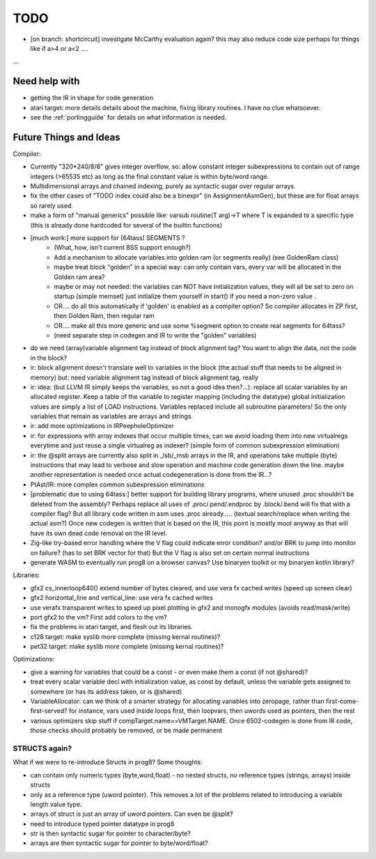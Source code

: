
TODO
====

- [on branch: shortcircuit] investigate McCarthy evaluation again? this may also reduce code size perhaps for things like if a>4 or a<2 ....

...


Need help with
^^^^^^^^^^^^^^
- getting the IR in shape for code generation
- atari target: more details details about the machine, fixing library routines. I have no clue whatsoever.
- see the :ref:`portingguide` for details on what information is needed.


Future Things and Ideas
^^^^^^^^^^^^^^^^^^^^^^^
Compiler:

- Currently "320*240/8/8" gives integer overflow, so: allow constant integer subexpressions to contain out of range integers (>65535 etc) as long as the final constant value is within byte/word range.
- Multidimensional arrays and chained indexing, purely as syntactic sugar over regular arrays.
- fix the other cases of "TODO index could also be a binexpr" (in AssignmentAsmGen), but these are for float arrays so rarely used.
- make a form of "manual generics" possible like: varsub routine(T arg)->T  where T is expanded to a specific type
  (this is already done hardcoded for several of the builtin functions)

- [much work:] more support for (64tass) SEGMENTS ?
    - (What, how, isn't current BSS support enough?)
    - Add a mechanism to allocate variables into golden ram (or segments really) (see GoldenRam class)
    - maybe treat block "golden" in a special way: can only contain vars, every var will be allocated in the Golden ram area?
    - maybe or may not needed: the variables can NOT have initialization values, they will all be set to zero on startup (simple memset)
      just initialize them yourself in start() if you need a non-zero value .
    - OR.... do all this automatically if 'golden' is enabled as a compiler option? So compiler allocates in ZP first, then Golden Ram, then regular ram
    - OR.... make all this more generic and use some %segment option to create real segments for 64tass?
    - (need separate step in codegen and IR to write the "golden" variables)

- do we need (array)variable alignment tag instead of block alignment tag? You want to align the data, not the code in the block?
- ir: block alignment doesn't translate well to variables in the block (the actual stuff that needs to be aligned in memory)  but: need variable alignment tag instead of block alignment tag, really
- ir: idea: (but LLVM IR simply keeps the variables, so not a good idea then?...): replace all scalar variables by an allocated register. Keep a table of the variable to register mapping (including the datatype)
  global initialization values are simply a list of LOAD instructions.
  Variables replaced include all subroutine parameters!  So the only variables that remain as variables are arrays and strings.
- ir: add more optimizations in IRPeepholeOptimizer
- ir: for expressions with array indexes that occur multiple times, can we avoid loading them into new virtualregs everytime and just reuse a single virtualreg as indexer? (simple form of common subexpression elimination)
- ir: the @split arrays are currently also split in _lsb/_msb arrays in the IR, and operations take multiple (byte) instructions that may lead to verbose and slow operation and machine code generation down the line.
  maybe another representation is needed once actual codegeneration is done from the IR...?
- PtAst/IR: more complex common subexpression eliminations
- [problematic due to using 64tass:] better support for building library programs, where unused .proc shouldn't be deleted from the assembly?
  Perhaps replace all uses of .proc/.pend/.endproc by .block/.bend will fix that with a compiler flag?
  But all library code written in asm uses .proc already..... (textual search/replace when writing the actual asm?)
  Once new codegen is written that is based on the IR, this point is mostly moot anyway as that will have its own dead code removal on the IR level.
- Zig-like try-based error handling where the V flag could indicate error condition? and/or BRK to jump into monitor on failure? (has to set BRK vector for that) But the V flag is also set on certain normal instructions
- generate WASM to eventually run prog8 on a browser canvas? Use binaryen toolkit or my binaryen kotlin library?


Libraries:

- gfx2 cs_innerloop640() extend number of bytes cleared, and use vera fx cached writes (speed up screen clear)
- gfx2 horizontal_line and vertical_line: use vera fx cached writes
- use verafx transparent writes to speed up pixel plotting in gfx2 and monogfx modules (avoids read/mask/write)
- port gfx2 to the vm?  First add colors to the vm?
- fix the problems in atari target, and flesh out its libraries.
- c128 target: make syslib more complete (missing kernal routines)?
- pet32 target: make syslib more complete (missing kernal routines)?


Optimizations:

- give a warning for variables that could be a const - or even make them a const (if not @shared)?
- treat every scalar variable decl with initialization value, as const by default, unless the variable gets assigned to somewhere (or has its address taken, or is @shared)
- VariableAllocator: can we think of a smarter strategy for allocating variables into zeropage, rather than first-come-first-served?
  for instance, vars used inside loops first, then loopvars, then uwords used as pointers, then the rest
- various optimizers skip stuff if compTarget.name==VMTarget.NAME.  Once 6502-codegen is done from IR code,
  those checks should probably be removed, or be made permanent


STRUCTS again?
--------------

What if we were to re-introduce Structs in prog8? Some thoughts:

- can contain only numeric types (byte,word,float) - no nested structs, no reference types (strings, arrays) inside structs
- only as a reference type (uword pointer). This removes a lot of the problems related to introducing a variable length value type.
- arrays of struct is just an array of uword pointers. Can even be @split?
- need to introduce typed pointer datatype in prog8
- str is then syntactic sugar for pointer to character/byte?
- arrays are then syntactic sugar for pointer to byte/word/float?
